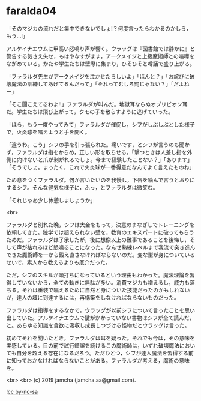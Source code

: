 #+OPTIONS: toc:nil
#+OPTIONS: -:nil
#+OPTIONS: ^:{}
 
* faralda04

  「そのマジカの流れだと集中できないでしょ!？何度言ったらわかるのかしら，もう…!」

  アルケイナエウムに甲高い怒鳴り声が響く。ウラッグは『図書館では静かに』と警告する気さえ失せ，もはやなすがまま，アークメイジと上級魔術師との喧嘩をながめている。かたや学生たちは壁際に集まり，ひそひそと噂話で盛り上がる。

  「ファラルダ先生がアークメイジを泣かせたらしいよ」「ほんと？」「お詫びに破壊魔法の訓練してあげてるんだって」「それってむしろ罰じゃない？」「だよねー」

  「そこ聞こえてるわよ!!」ファラルダが叫んだ。地獄耳ならぬオブリビオン耳だ。学生たちは飛び上がって，クモの子を散らすように逃げていった。

  「ほら，もう一度やってみて」ファラルダが催促し，シフがしぶしぶとした様子で，火炎球を唱えようと手を開く。

  「違うわ。こう」シフの手を引っ張られた。痛いです，とシフが言うのも聞かず，ファラルダは指をからめ，正しい形を取らせる。「撃つときは人差し指を外側に向けないと爪が剥がれるでしょ。今まで経験したことない？」「あります」「そうでしょ。まったく，これで火炎球が一番得意だなんてよく言えたものね」

  ため息をつくファラルダ。何か言いたいのを我慢し，下唇を噛んで言うとおりにするシフ。そんな健気な様子に，ふっ，とファラルダは微笑む。

  「それじゃあ少し休憩しましょうか」

  <br>

  ファラルダと別れた晩，シフは大金をもって，決意のまなざしでトレーニングを依頼してきた。独学では超えられない壁を，教育のエキスパートに破ってもらうためだ。ファラルダは了承したが，後に想像以上の難事であることを後悔し，そして声が枯れるほど怒鳴ることになった。なんせ熟練レベルまで我流で突き進んできた魔術師を一から鍛え直さなければならないのだ。変な型が身についているせいで，素人から教えるよりも厄介だった。

  ただ，シフのスキルが頭打ちになっているという理由もわかった。魔法理論を習得していないから，全ての動きに無駄が多い。消費マジカも増えるし，威力も落ちる。それは重装で唱えるために自然と身についた技能だったのかもしれないが，達人の域に到達するには，再構築をしなければならないものだった。

  ファラルダは指導をするなかで，ウラッグが以前シフについて言ったことを思い出していた。アルケイナエウムで鍵がかかっていない書物はシフが全て読んだ，と。あらゆる知識を貪欲に吸収し成長しつづける怪物だとウラッグは言った。

  初めてそれを聞いたとき，ファラルダは耳を疑った。それでも今は，その意味を実感している。目の前で試行錯誤を続けるこの魔術師は，いずれ破壊魔法においても自分を超える存在になるだろう。ただひとつ，シフが達人魔法を習得する前に知っておかなければならないことがある。ファラルダが考える，魔術の意味を。

  <br>
  <br>
  (c) 2019 jamcha (jamcha.aa@gmail.com).

  ![[https://i.creativecommons.org/l/by-nc-sa/4.0/88x31.png][cc by-nc-sa]]
